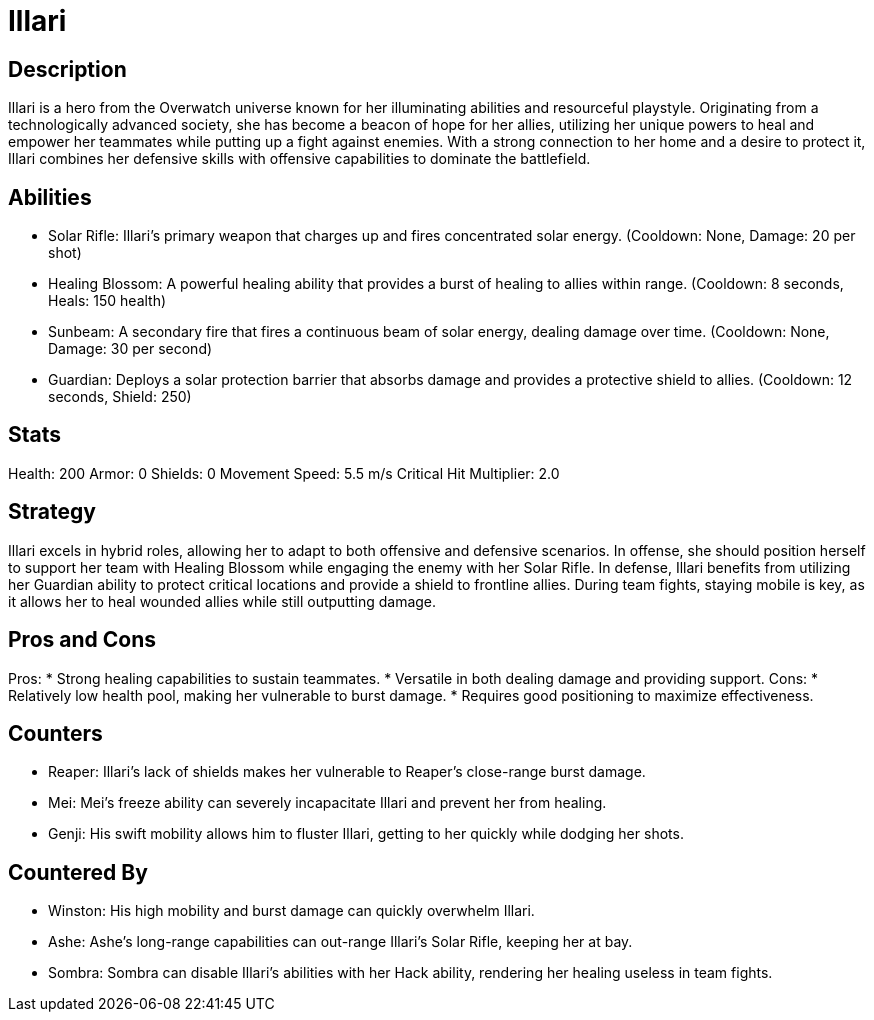 = Illari

== Description
Illari is a hero from the Overwatch universe known for her illuminating abilities and resourceful playstyle. Originating from a technologically advanced society, she has become a beacon of hope for her allies, utilizing her unique powers to heal and empower her teammates while putting up a fight against enemies. With a strong connection to her home and a desire to protect it, Illari combines her defensive skills with offensive capabilities to dominate the battlefield.

== Abilities

* Solar Rifle: Illari's primary weapon that charges up and fires concentrated solar energy. (Cooldown: None, Damage: 20 per shot)
* Healing Blossom: A powerful healing ability that provides a burst of healing to allies within range. (Cooldown: 8 seconds, Heals: 150 health)
* Sunbeam: A secondary fire that fires a continuous beam of solar energy, dealing damage over time. (Cooldown: None, Damage: 30 per second)
* Guardian: Deploys a solar protection barrier that absorbs damage and provides a protective shield to allies. (Cooldown: 12 seconds, Shield: 250)

== Stats

Health: 200
Armor: 0
Shields: 0
Movement Speed: 5.5 m/s
Critical Hit Multiplier: 2.0

== Strategy
Illari excels in hybrid roles, allowing her to adapt to both offensive and defensive scenarios. In offense, she should position herself to support her team with Healing Blossom while engaging the enemy with her Solar Rifle. In defense, Illari benefits from utilizing her Guardian ability to protect critical locations and provide a shield to frontline allies. During team fights, staying mobile is key, as it allows her to heal wounded allies while still outputting damage.

== Pros and Cons

Pros:
* Strong healing capabilities to sustain teammates.
* Versatile in both dealing damage and providing support.
Cons:
* Relatively low health pool, making her vulnerable to burst damage.
* Requires good positioning to maximize effectiveness.

== Counters

* Reaper: Illari's lack of shields makes her vulnerable to Reaper's close-range burst damage.
* Mei: Mei's freeze ability can severely incapacitate Illari and prevent her from healing.
* Genji: His swift mobility allows him to fluster Illari, getting to her quickly while dodging her shots.

== Countered By

* Winston: His high mobility and burst damage can quickly overwhelm Illari.
* Ashe: Ashe's long-range capabilities can out-range Illari's Solar Rifle, keeping her at bay.
* Sombra: Sombra can disable Illari’s abilities with her Hack ability, rendering her healing useless in team fights.